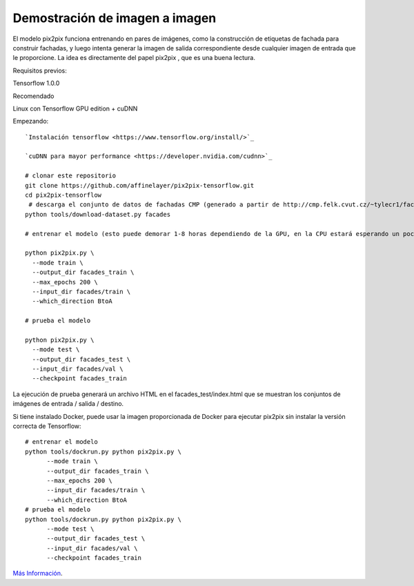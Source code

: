 ============
Demostración de imagen a imagen
============

El modelo pix2pix funciona entrenando en pares de imágenes, como la construcción de etiquetas de fachada para construir fachadas, y luego intenta generar la imagen de salida correspondiente desde cualquier imagen de entrada que le proporcione. La idea es directamente del papel pix2pix , que es una buena lectura.

.. image:: img/TF14.jpg

Requisitos previos:

Tensorflow 1.0.0

Recomendado

Linux con Tensorflow GPU edition + cuDNN

Empezando::

	`Instalación tensorflow <https://www.tensorflow.org/install/>`_

	`cuDNN para mayor performance <https://developer.nvidia.com/cudnn>`_

	# clonar este repositorio
	git clone https://github.com/affinelayer/pix2pix-tensorflow.git
	cd pix2pix-tensorflow
	 # descarga el conjunto de datos de fachadas CMP (generado a partir de http://cmp.felk.cvut.cz/~tylecr1/facade/)
	python tools/download-dataset.py facades

	# entrenar el modelo (esto puede demorar 1-8 horas dependiendo de la GPU, en la CPU estará esperando un poco)

	python pix2pix.py \
	  --mode train \
	  --output_dir facades_train \
	  --max_epochs 200 \
	  --input_dir facades/train \
	  --which_direction BtoA

	# prueba el modelo

	python pix2pix.py \
	  --mode test \
	  --output_dir facades_test \
	  --input_dir facades/val \
	  --checkpoint facades_train

La ejecución de prueba generará un archivo HTML en el facades_test/index.html que se muestran los conjuntos de imágenes de entrada / salida / destino.

Si tiene instalado Docker, puede usar la imagen proporcionada de Docker para ejecutar pix2pix sin instalar la versión correcta de Tensorflow::

	# entrenar el modelo
	python tools/dockrun.py python pix2pix.py \
	      --mode train \
	      --output_dir facades_train \
	      --max_epochs 200 \
	      --input_dir facades/train \
	      --which_direction BtoA
	# prueba el modelo
	python tools/dockrun.py python pix2pix.py \
	      --mode test \
	      --output_dir facades_test \
	      --input_dir facades/val \
	      --checkpoint facades_train

`Más Información <https://github.com/affinelayer/pix2pix-tensorflow>`_. 